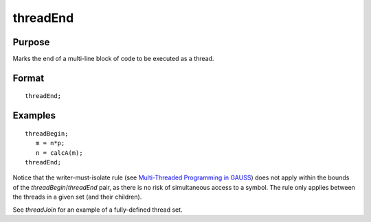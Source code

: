 
threadEnd
==============================================

Purpose
----------------

Marks the end of a multi-line block of code to be executed as a thread.

.. _threadEnd:
.. index:: threadEnd

Format
----------------

::

    threadEnd;

Examples
----------------

::

    threadBegin;
       m = n*p;
       n = calcA(m);
    threadEnd;

Notice that the writer-must-isolate rule (see `Multi-Threaded Programming in GAUSS <MT-MultiThreadedProgramming.html>`_)
does not apply within the bounds of the
`threadBegin`/`threadEnd` pair, as there is no risk of
simultaneous access to a symbol. The rule only applies between the threads in a
given set (and their children).

See `threadJoin` for an example of a fully-defined thread set.

.. seealso:: Functions `threadBegin`, `threadJoin`, `threadStat`

